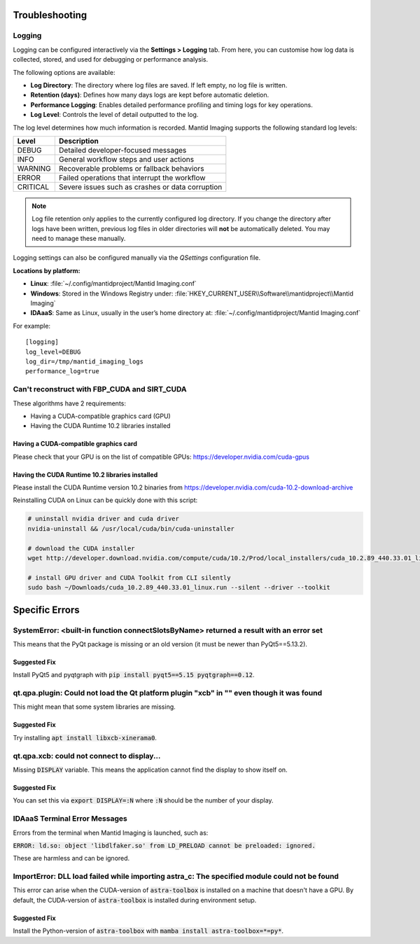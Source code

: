 .. _Troubleshooting:

Troubleshooting
===============

Logging
-------

Logging can be configured interactively via the **Settings > Logging** tab. From here, you can customise how log data is collected, stored, and used for debugging or performance analysis.

The following options are available:

- **Log Directory**: The directory where log files are saved. If left empty, no log file is written.
- **Retention (days)**: Defines how many days logs are kept before automatic deletion.
- **Performance Logging**: Enables detailed performance profiling and timing logs for key operations.
- **Log Level**: Controls the level of detail outputted to the log.

The log level determines how much information is recorded. Mantid Imaging supports the following standard log levels:

+-----------+--------------------------------------------------------------+
| Level     | Description                                                  |
+===========+==============================================================+
| DEBUG     | Detailed developer-focused messages                          |
+-----------+--------------------------------------------------------------+
| INFO      | General workflow steps and user actions                      |
+-----------+--------------------------------------------------------------+
| WARNING   | Recoverable problems or fallback behaviors                   |
+-----------+--------------------------------------------------------------+
| ERROR     | Failed operations that interrupt the workflow                |
+-----------+--------------------------------------------------------------+
| CRITICAL  | Severe issues such as crashes or data corruption             |
+-----------+--------------------------------------------------------------+

.. note::

   Log file retention only applies to the currently configured log directory.
   If you change the directory after logs have been written, previous log files
   in older directories will **not** be automatically deleted. You may need to
   manage these manually.

Logging settings can also be configured manually via the `QSettings` configuration file.

**Locations by platform:**

- **Linux**: :file:`~/.config/mantidproject/Mantid Imaging.conf`
- **Windows**: Stored in the Windows Registry under:
  :file:`HKEY_CURRENT_USER\\Software\\mantidproject\\Mantid Imaging`
- **IDAaaS**: Same as Linux, usually in the user’s home directory at:
  :file:`~/.config/mantidproject/Mantid Imaging.conf`

For example::

    [logging]
    log_level=DEBUG
    log_dir=/tmp/mantid_imaging_logs
    performance_log=true

Can't reconstruct with FBP_CUDA and SIRT_CUDA
---------------------------------------------

These algorithms have 2 requirements:

- Having a CUDA-compatible graphics card (GPU)
- Having the CUDA Runtime 10.2 libraries installed


Having a CUDA-compatible graphics card
^^^^^^^^^^^^^^^^^^^^^^^^^^^^^^^^^^^^^^

Please check that your GPU is on the list of compatible GPUs: https://developer.nvidia.com/cuda-gpus

Having the CUDA Runtime 10.2 libraries installed
^^^^^^^^^^^^^^^^^^^^^^^^^^^^^^^^^^^^^^^^^^^^^^^^

Please install the CUDA Runtime version 10.2 binaries from https://developer.nvidia.com/cuda-10.2-download-archive

Reinstalling CUDA on Linux can be quickly done with this script:


.. code-block:: bash

    # uninstall nvidia driver and cuda driver
    nvidia-uninstall && /usr/local/cuda/bin/cuda-uninstaller

    # download the CUDA installer
    wget http://developer.download.nvidia.com/compute/cuda/10.2/Prod/local_installers/cuda_10.2.89_440.33.01_linux.run ~/Downloads/cuda_10.2.89_440.33.01_linux.run

    # install GPU driver and CUDA Toolkit from CLI silently
    sudo bash ~/Downloads/cuda_10.2.89_440.33.01_linux.run --silent --driver --toolkit


Specific Errors
===============


SystemError: <built-in function connectSlotsByName> returned a result with an error set
---------------------------------------------------------------------------------------

This means that the PyQt package is missing or an old version (it must be newer than PyQt5==5.13.2).

Suggested Fix
^^^^^^^^^^^^^

Install PyQt5 and pyqtgraph with :code:`pip install pyqt5==5.15 pyqtgraph==0.12`.



qt.qpa.plugin: Could not load the Qt platform plugin "xcb" in "" even though it was found
-----------------------------------------------------------------------------------------

This might mean that some system libraries are missing.

Suggested Fix
^^^^^^^^^^^^^

Try installing :code:`apt install libxcb-xinerama0`.



qt.qpa.xcb: could not connect to display...
-------------------------------------------

Missing :code:`DISPLAY` variable. This means the application cannot find the display to show itself on.

Suggested Fix
^^^^^^^^^^^^^

You can set this via :code:`export DISPLAY=:N` where :code:`:N` should be the number of your display.



IDAaaS Terminal Error Messages
------------------------------
Errors from the terminal when Mantid Imaging is launched, such as:

:code:`ERROR: ld.so: object 'libdlfaker.so' from LD_PRELOAD cannot be preloaded: ignored.`

These are harmless and can be ignored.



ImportError: DLL load failed while importing astra_c: The specified module could not be found
---------------------------------------------------------------------------------------------

This error can arise when the CUDA-version of :code:`astra-toolbox` is installed on a machine that doesn't have a GPU.
By default, the CUDA-version of :code:`astra-toolbox` is installed during environment setup.

Suggested Fix
^^^^^^^^^^^^^

Install the Python-version of :code:`astra-toolbox` with :code:`mamba install astra-toolbox=*=py*`.